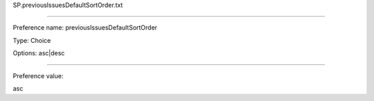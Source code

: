 SP.previousIssuesDefaultSortOrder.txt

----------

Preference name: previousIssuesDefaultSortOrder

Type: Choice

Options: asc|desc

----------

Preference value: 



asc

























